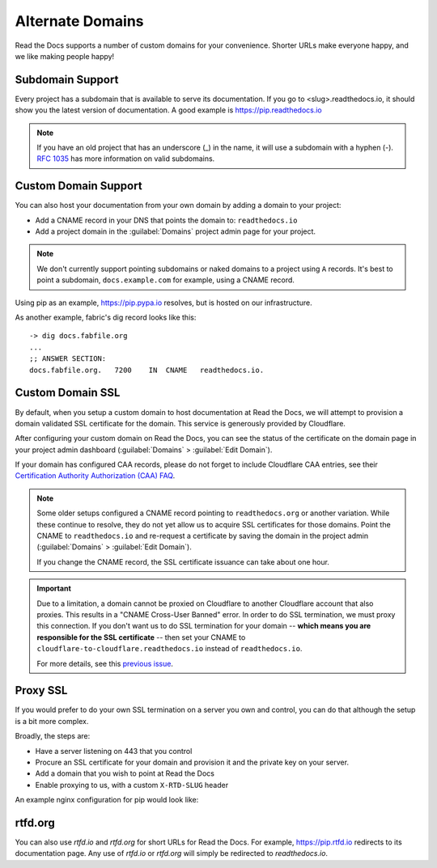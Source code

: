 Alternate Domains
=================

Read the Docs supports a number of custom domains for your convenience. Shorter URLs make everyone happy, and we like making people happy!

Subdomain Support
------------------

Every project has a subdomain that is available to serve its documentation. If you go to <slug>.readthedocs.io, it should show you the latest version of documentation. A good example is https://pip.readthedocs.io

.. note:: If you have an old project that has an underscore (_) in the name, it will use a subdomain with a hyphen (-).
          `RFC 1035 <http://tools.ietf.org/html/rfc1035>`_ has more information on valid subdomains.

Custom Domain Support
---------------------

You can also host your documentation from your own domain by adding a domain to
your project:

* Add a CNAME record in your DNS that points the domain to: ``readthedocs.io``
* Add a project domain in the :guilabel:`Domains` project admin page for your project.

.. note::
    We don't currently support pointing subdomains or naked domains to a project
    using ``A`` records. It's best to point a subdomain, ``docs.example.com``
    for example, using a CNAME record.

Using pip as an example, https://pip.pypa.io resolves, but is hosted on our infrastructure.

As another example, fabric's dig record looks like this::

    -> dig docs.fabfile.org
    ...
    ;; ANSWER SECTION:
    docs.fabfile.org.   7200    IN  CNAME   readthedocs.io.

Custom Domain SSL
-----------------

By default, when you setup a custom domain to host documentation at Read the Docs,
we will attempt to provision a domain validated SSL certificate for the domain.
This service is generously provided by Cloudflare.

After configuring your custom domain on Read the Docs,
you can see the status of the certificate on the domain page in your project
admin dashboard (:guilabel:`Domains` > :guilabel:`Edit Domain`).

If your domain has configured CAA records, please do not forget to include
Cloudflare CAA entries, see their `Certification Authority Authorization (CAA)
FAQ <https://support.cloudflare.com/hc/en-us/articles/115000310832-Certification-Authority-Authorization-CAA-FAQ>`_.

.. note::

    Some older setups configured a CNAME record pointing to ``readthedocs.org``
    or another variation. While these continue to resolve,
    they do not yet allow us to acquire SSL certificates for those domains.
    Point the CNAME to ``readthedocs.io`` and re-request a certificate
    by saving the domain in the project admin (:guilabel:`Domains` >
    :guilabel:`Edit Domain`).

    If you change the CNAME record, the SSL certificate issuance can take about
    one hour.

.. important::

    Due to a limitation, a domain cannot be proxied on Cloudflare
    to another Cloudflare account that also proxies.
    This results in a "CNAME Cross-User Banned" error.
    In order to do SSL termination, we must proxy this connection.
    If you don't want us to do SSL termination for your domain --
    **which means you are responsible for the SSL certificate** --
    then set your CNAME to ``cloudflare-to-cloudflare.readthedocs.io``
    instead of ``readthedocs.io``.

    For more details, see this `previous issue`_.

    .. _previous issue: https://github.com/rtfd/readthedocs.org/issues/4395


Proxy SSL
---------

If you would prefer to do your own SSL termination
on a server you own and control,
you can do that although the setup is a bit more complex.

Broadly, the steps are:

* Have a server listening on 443 that you control
* Procure an SSL certificate for your domain and provision it
  and the private key on your server.
* Add a domain that you wish to point at Read the Docs
* Enable proxying to us, with a custom ``X-RTD-SLUG`` header

An example nginx configuration for pip would look like:

.. code-block:: nginx
   :emphasize-lines: 9

    server {
        server_name pip.pypa.io;
        location / {
            proxy_pass https://pip.readthedocs.io:443;
            proxy_set_header Host $http_host;
            proxy_set_header X-Forwarded-Proto https;
            proxy_set_header X-Real-IP $remote_addr;
            proxy_set_header X-Scheme $scheme;
            proxy_set_header X-RTD-SLUG pip;
            proxy_connect_timeout 10s;
            proxy_read_timeout 20s;
        }
    }

rtfd.org
---------

You can also use `rtfd.io` and `rtfd.org` for short URLs for Read the Docs. For example, https://pip.rtfd.io redirects to its documentation page. Any use of `rtfd.io` or `rtfd.org` will simply be redirected to `readthedocs.io`.
